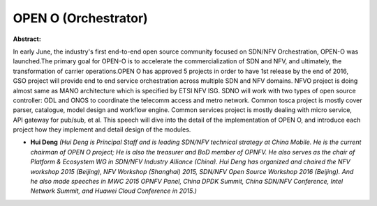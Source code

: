 OPEN O (Orchestrator)
~~~~~~~~~~~~~~~~~~~~~

**Abstract:**

In early June, the industry's first end-to-end open source community focused on SDN/NFV Orchestration, OPEN-O was launched.The primary goal for OPEN-O is to accelerate the commercialization of SDN and NFV, and ultimately, the transformation of carrier operations.OPEN O has approved 5 projects in order to have 1st release by the end of 2016, GSO project will provide end to end service orchestration across multiple SDN and NFV domains. NFVO project is doing almost same as MANO architecture which is specified by ETSI NFV ISG. SDNO will work with two types of open source controller: ODL and ONOS to coordinate the telecomm access and metro network. Common tosca project is mostly cover parser, catalogue, model design and workflow engine. Common services project is mostly dealing with micro service, API gateway for pub/sub, et al. This speech will dive into the detail of the implementation of OPEN O, and introduce each project how they implement and detail design of the modules.


* **Hui Deng** *(Hui Deng is Principal Staff and is leading SDN/NFV technical strategy at China Mobile. He is the current chairman of OPEN O project; He is also the treasurer and BoD member of OPNFV. He also serves as the chair of Platform & Ecosystem WG in SDN/NFV Industry Alliance (China). Hui Deng has organized and chaired the NFV workshop 2015 (Beijing), NFV Workshop (Shanghai) 2015, SDN/NFV Open Source Workshop 2016 (Beijing). And he also made speeches in MWC 2015 OPNFV Panel, China DPDK Summit, China SDN/NFV Conference, Intel Network Summit, and Huawei Cloud Conference in 2015.)*
